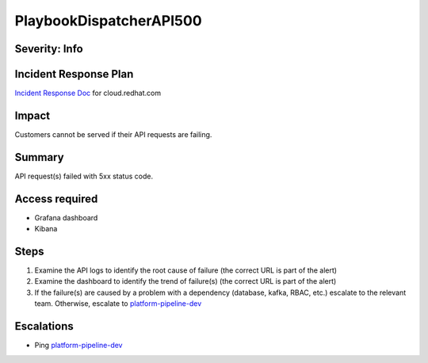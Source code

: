 PlaybookDispatcherAPI500
========================

Severity: Info
--------------

Incident Response Plan
----------------------

`Incident Response Doc <https://docs.google.com/document/d/1AyEQnL4B11w7zXwum8Boty2IipMIxoFw1ri1UZB6xJE>`_ for cloud.redhat.com

Impact
------

Customers cannot be served if their API requests are failing.


Summary
-------

API request(s) failed with 5xx status code.

Access required
---------------

- Grafana dashboard
- Kibana

Steps
-----

#. Examine the API logs to identify the root cause of failure (the correct URL is part of the alert)
#. Examine the dashboard to identify the trend of failure(s) (the correct URL is part of the alert)
#. If the failure(s) are caused by a problem with a dependency (database, kafka, RBAC, etc.) escalate to the relevant team. Otherwise, escalate to `platform-pipeline-dev <https://app.slack.com/client/T026NJJ6Z/CA0SL3420/user_groups/S01AWRG3UH1>`_

Escalations
-----------

-  Ping `platform-pipeline-dev <https://app.slack.com/client/T026NJJ6Z/CA0SL3420/user_groups/S01AWRG3UH1>`_
